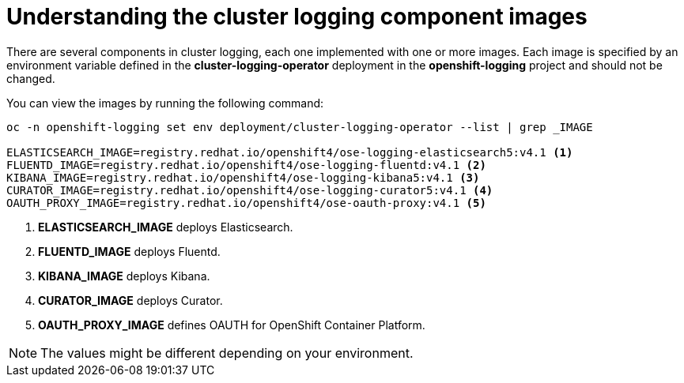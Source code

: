 // Module included in the following assemblies:
//
// * logging/efk-logging-configuring.adoc

[id="efk-logging-configuring-image-about_{context}"]
= Understanding the cluster logging component images

There are several components in cluster logging, each one implemented with one
or more images.  Each image is specified by an environment variable
defined in the *cluster-logging-operator* deployment in the *openshift-logging* project and should not be changed.

You can view the images by running the following command:

----
oc -n openshift-logging set env deployment/cluster-logging-operator --list | grep _IMAGE

ELASTICSEARCH_IMAGE=registry.redhat.io/openshift4/ose-logging-elasticsearch5:v4.1 <1>
FLUENTD_IMAGE=registry.redhat.io/openshift4/ose-logging-fluentd:v4.1 <2>
KIBANA_IMAGE=registry.redhat.io/openshift4/ose-logging-kibana5:v4.1 <3>
CURATOR_IMAGE=registry.redhat.io/openshift4/ose-logging-curator5:v4.1 <4>
OAUTH_PROXY_IMAGE=registry.redhat.io/openshift4/ose-oauth-proxy:v4.1 <5>
----
<1> *ELASTICSEARCH_IMAGE* deploys Elasticsearch.
<2> *FLUENTD_IMAGE* deploys Fluentd.
<3> *KIBANA_IMAGE* deploys Kibana.
<4> *CURATOR_IMAGE* deploys Curator.
<5> *OAUTH_PROXY_IMAGE* defines OAUTH for OpenShift Container Platform.

[NOTE]
====
The values might be different depending on your environment.
====



////
Comment out until 4.1
* *RSYSLOG_IMAGE* deploys Rsyslog, by default `docker.io/viaq/rsyslog:latest`. <1>

<1> The image used for RSYSLOG when deployed. You can change this value using an environment variable. You cannot change this value through the Cluster Logging CR.

[NOTE]
====
The Rsyslog log collector is in Technology Preview.
====
////

